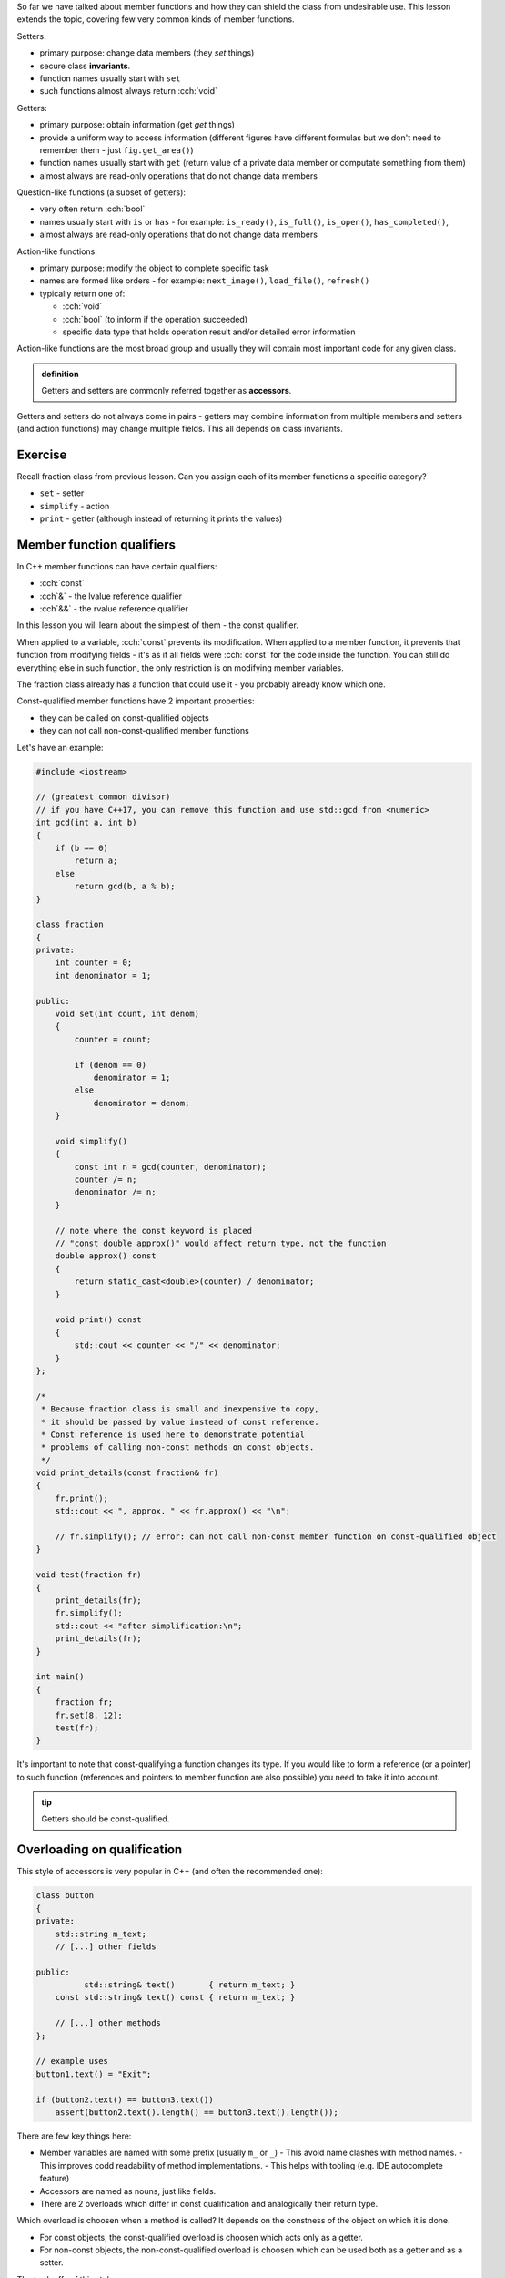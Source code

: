 .. title: 03 - const
.. slug: 03_const
.. description: accessors and const member function qualifier
.. author: Xeverous

So far we have talked about member functions and how they can shield the class from undesirable use. This lesson extends the topic, covering few very common kinds of member functions.

Setters:

- primary purpose: change data members (they *set* things)
- secure class **invariants**.
- function names usually start with ``set``
- such functions almost always return :cch:`void`

Getters:

- primary purpose: obtain information (get *get* things)
- provide a uniform way to access information (different figures have different formulas but we don't need to remember them - just ``fig.get_area()``)
- function names usually start with ``get`` (return value of a private data member or computate something from them)
- almost always are read-only operations that do not change data members

Question-like functions (a subset of getters):

- very often return :cch:`bool`
- names usually start with ``is`` or ``has`` - for example: ``is_ready()``, ``is_full()``, ``is_open()``, ``has_completed()``, 
- almost always are read-only operations that do not change data members

Action-like functions:

- primary purpose: modify the object to complete specific task
- names are formed like orders - for example: ``next_image()``, ``load_file()``, ``refresh()``
- typically return one of:

  - :cch:`void`
  - :cch:`bool` (to inform if the operation succeeded)
  - specific data type that holds operation result and/or detailed error information

Action-like functions are the most broad group and usually they will contain most important code for any given class.

.. admonition:: definition
    :class: definition

    Getters and setters are commonly referred together as **accessors**.

Getters and setters do not always come in pairs - getters may combine information from multiple members and setters (and action functions) may change multiple fields. This all depends on class invariants.

Exercise
########

Recall fraction class from previous lesson. Can you assign each of its member functions a specific category?

.. TODO spoiler

- ``set`` - setter
- ``simplify`` - action
- ``print`` - getter (although instead of returning it prints the values)

Member function qualifiers
##########################

In C++ member functions can have certain qualifiers:

- :cch:`const`
- :cch`&` - the lvalue reference qualifier
- :cch`&&` - the rvalue reference qualifier

In this lesson you will learn about the simplest of them - the const qualifier.

When applied to a variable, :cch:`const` prevents its modification. When applied to a member function, it prevents that function from modifying fields - it's as if all fields were :cch:`const` for the code inside the function. You can still do everything else in such function, the only restriction is on modifying member variables.

The fraction class already has a function that could use it - you probably already know which one.

Const-qualified member functions have 2 important properties:

- they can be called on const-qualified objects
- they can not call non-const-qualified member functions

Let's have an example:

.. TOCOLOR

.. code::

    #include <iostream>

    // (greatest common divisor)
    // if you have C++17, you can remove this function and use std::gcd from <numeric>
    int gcd(int a, int b)
    {
        if (b == 0)
            return a;
        else
            return gcd(b, a % b);
    }

    class fraction
    {
    private:
        int counter = 0;
        int denominator = 1;

    public:
        void set(int count, int denom)
        {
            counter = count;

            if (denom == 0)
                denominator = 1;
            else
                denominator = denom;
        }

        void simplify()
        {
            const int n = gcd(counter, denominator);
            counter /= n;
            denominator /= n;
        }

        // note where the const keyword is placed
        // "const double approx()" would affect return type, not the function
        double approx() const
        {
            return static_cast<double>(counter) / denominator;
        }

        void print() const
        {
            std::cout << counter << "/" << denominator;
        }
    };

    /*
     * Because fraction class is small and inexpensive to copy,
     * it should be passed by value instead of const reference.
     * Const reference is used here to demonstrate potential
     * problems of calling non-const methods on const objects.
     */
    void print_details(const fraction& fr)
    {
        fr.print();
        std::cout << ", approx. " << fr.approx() << "\n";

        // fr.simplify(); // error: can not call non-const member function on const-qualified object
    }

    void test(fraction fr)
    {
        print_details(fr);
        fr.simplify();
        std::cout << "after simplification:\n";
        print_details(fr);
    }

    int main()
    {
        fraction fr;
        fr.set(8, 12);
        test(fr);
    }

It's important to note that const-qualifying a function changes its type. If you would like to form a reference (or a pointer) to such function (references and pointers to member function are also possible) you need to take it into account.

.. TODO should the above info be moved elsewhere?

.. admonition:: tip
    :class: tip

    Getters should be const-qualified.

Overloading on qualification
############################

This style of accessors is very popular in C++ (and often the recommended one):

.. TOCOLOR

.. code::

    class button
    {
    private:
        std::string m_text;
        // [...] other fields

    public:
              std::string& text()       { return m_text; }
        const std::string& text() const { return m_text; }

        // [...] other methods
    };

    // example uses
    button1.text() = "Exit";

    if (button2.text() == button3.text())
        assert(button2.text().length() == button3.text().length());

There are few key things here:

- Member variables are named with some prefix (usually ``m_`` or ``_``)
  - This avoid name clashes with method names.
  - This improves codd readability of method implementations.
  - This helps with tooling (e.g. IDE autocomplete feature)
- Accessors are named as nouns, just like fields.
- There are 2 overloads which differ in const qualification and analogically their return type.

Which overload is choosen when a method is called? It depends on the constness of the object on which it is done.

- For const objects, the const-qualified overload is choosen which acts only as a getter.
- For non-const objects, the non-const-qualified overload is choosen which can be used both as a getter and as a setter.

The tradeoffs of this style:

- Accessors expose an implementation detail - the type of the data member is visible in the function. If the class is later refactored to contain fields of different types, code which was using the class also needs to be changed.
- Since the setter does not take the value as a parameter but returns a reference to a field:
  - ...it no longer can control what is actually written to it. This makes the style undesirable if the class has invariants to enforce.
  - ...the calling code can access field's methods, which allows significant code reuse.
